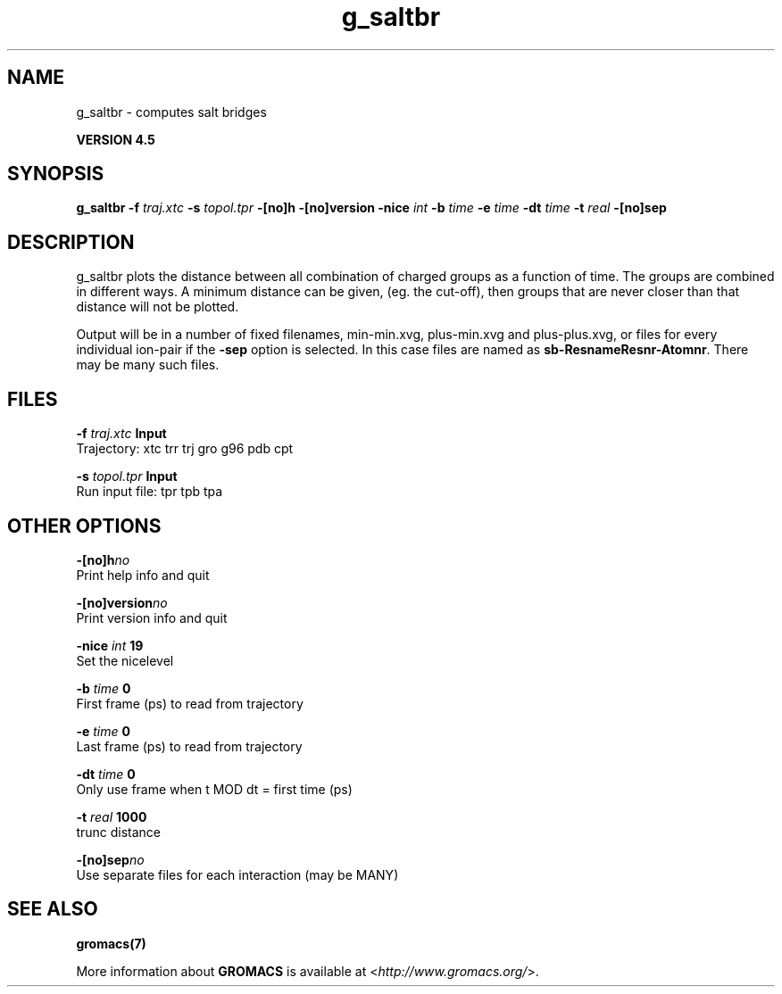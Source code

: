 .TH g_saltbr 1 "Thu 26 Aug 2010" "" "GROMACS suite, VERSION 4.5"
.SH NAME
g_saltbr - computes salt bridges

.B VERSION 4.5
.SH SYNOPSIS
\f3g_saltbr\fP
.BI "\-f" " traj.xtc "
.BI "\-s" " topol.tpr "
.BI "\-[no]h" ""
.BI "\-[no]version" ""
.BI "\-nice" " int "
.BI "\-b" " time "
.BI "\-e" " time "
.BI "\-dt" " time "
.BI "\-t" " real "
.BI "\-[no]sep" ""
.SH DESCRIPTION
\&g_saltbr plots the distance between all combination of charged groups
\&as a function of time. The groups are combined in different ways.
\&A minimum distance can be given, (eg. the cut\-off), then groups
\&that are never closer than that distance will not be plotted.

\&Output will be in a number of fixed filenames, min\-min.xvg, plus\-min.xvg
\&and plus\-plus.xvg, or files for every individual ion\-pair if the \fB \-sep\fR
\&option is selected. In this case files are named as \fB sb\-ResnameResnr\-Atomnr\fR.
\&There may be many such files.
.SH FILES
.BI "\-f" " traj.xtc" 
.B Input
 Trajectory: xtc trr trj gro g96 pdb cpt 

.BI "\-s" " topol.tpr" 
.B Input
 Run input file: tpr tpb tpa 

.SH OTHER OPTIONS
.BI "\-[no]h"  "no    "
 Print help info and quit

.BI "\-[no]version"  "no    "
 Print version info and quit

.BI "\-nice"  " int" " 19" 
 Set the nicelevel

.BI "\-b"  " time" " 0     " 
 First frame (ps) to read from trajectory

.BI "\-e"  " time" " 0     " 
 Last frame (ps) to read from trajectory

.BI "\-dt"  " time" " 0     " 
 Only use frame when t MOD dt = first time (ps)

.BI "\-t"  " real" " 1000  " 
 trunc distance

.BI "\-[no]sep"  "no    "
 Use separate files for each interaction (may be MANY)

.SH SEE ALSO
.BR gromacs(7)

More information about \fBGROMACS\fR is available at <\fIhttp://www.gromacs.org/\fR>.
